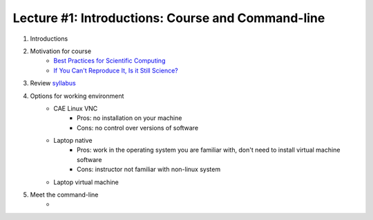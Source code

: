 Lecture #1: Introductions: Course and Command-line
=====================================================

1. Introductions
2. Motivation for course
     * `Best Practices for Scientific Computing <http://journals.plos.org/plosbiology/article?id=10.1371/journal.pbio.1001745>`_
     * `If You Can't Reproduce It, Is it Still Science? <BestPractices.ppt>`_
3. Review `syllabus <README.rst>`_
4. Options for working environment
     * CAE Linux VNC
          * Pros: no installation on your machine
          * Cons: no control over versions of software
     * Laptop native
        * Pros: work in the operating system you are familiar with, don't need to install virtual machine software
        * Cons: instructor not familiar with non-linux system
     * Laptop virtual machine
5. Meet the command-line
     * 

